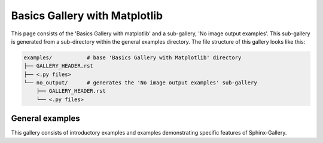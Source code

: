 .. _examples-index:

Basics Gallery with Matplotlib
==============================

This page consists of the 'Basics Gallery with matplotlib' and a sub-gallery,
'No image output examples'. This sub-gallery is generated from a
sub-directory within the general examples directory. The file structure of
this gallery looks like this:

.. code-block:: none

    examples/           # base 'Basics Gallery with Matplotlib' directory
    ├── GALLERY_HEADER.rst
    ├── <.py files>
    └── no_output/      # generates the 'No image output examples' sub-gallery
        ├── GALLERY_HEADER.rst
        └── <.py files>

.. _general_examples:

General examples
----------------

This gallery consists of introductory examples and examples demonstrating
specific features of Sphinx-Gallery.
